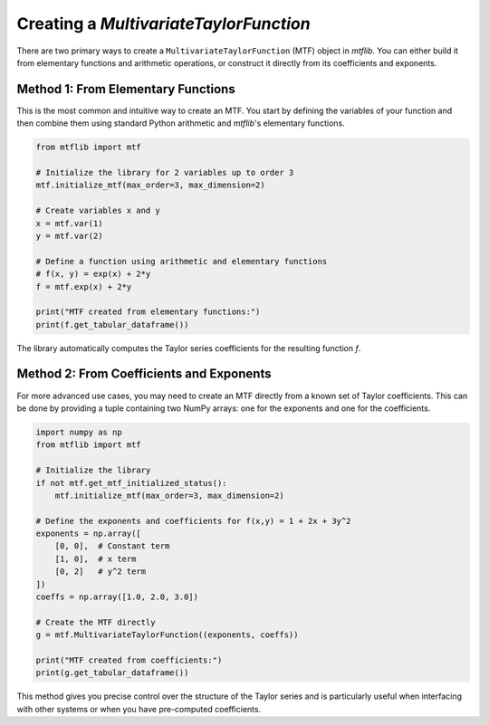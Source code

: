 .. _guide_creating_mtfs:

Creating a `MultivariateTaylorFunction`
=======================================

There are two primary ways to create a ``MultivariateTaylorFunction`` (MTF)
object in `mtflib`. You can either build it from elementary functions and
arithmetic operations, or construct it directly from its coefficients and
exponents.

Method 1: From Elementary Functions
-----------------------------------

This is the most common and intuitive way to create an MTF. You start by
defining the variables of your function and then combine them using standard
Python arithmetic and `mtflib`'s elementary functions.

.. code-block:: python

   from mtflib import mtf

   # Initialize the library for 2 variables up to order 3
   mtf.initialize_mtf(max_order=3, max_dimension=2)

   # Create variables x and y
   x = mtf.var(1)
   y = mtf.var(2)

   # Define a function using arithmetic and elementary functions
   # f(x, y) = exp(x) + 2*y
   f = mtf.exp(x) + 2*y

   print("MTF created from elementary functions:")
   print(f.get_tabular_dataframe())

The library automatically computes the Taylor series coefficients for the
resulting function `f`.

Method 2: From Coefficients and Exponents
-----------------------------------------

For more advanced use cases, you may need to create an MTF directly from
a known set of Taylor coefficients. This can be done by providing a tuple
containing two NumPy arrays: one for the exponents and one for the
coefficients.

.. code-block:: python

   import numpy as np
   from mtflib import mtf

   # Initialize the library
   if not mtf.get_mtf_initialized_status():
       mtf.initialize_mtf(max_order=3, max_dimension=2)

   # Define the exponents and coefficients for f(x,y) = 1 + 2x + 3y^2
   exponents = np.array([
       [0, 0],  # Constant term
       [1, 0],  # x term
       [0, 2]   # y^2 term
   ])
   coeffs = np.array([1.0, 2.0, 3.0])

   # Create the MTF directly
   g = mtf.MultivariateTaylorFunction((exponents, coeffs))

   print("MTF created from coefficients:")
   print(g.get_tabular_dataframe())

This method gives you precise control over the structure of the Taylor
series and is particularly useful when interfacing with other systems or
when you have pre-computed coefficients.
